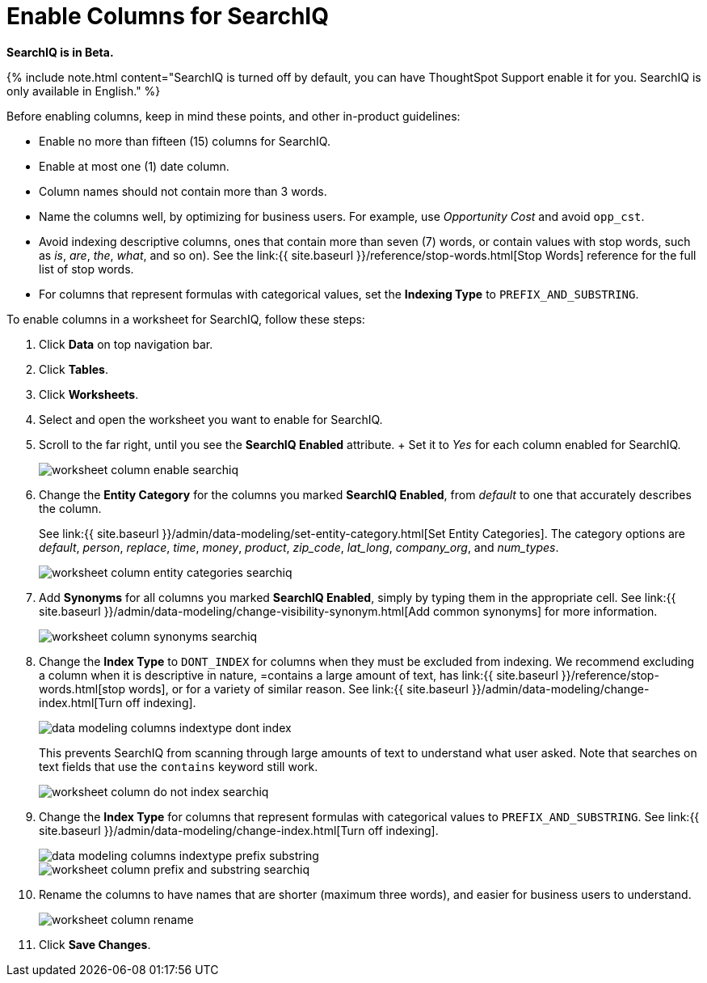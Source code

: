 = Enable Columns for SearchIQ
:last_updated: 09/23/2019
:permalink: /:collection/:path.html
:sidebar: mydoc_sidebar
:summary: Let us discuss how to enable SearchIQ for the columns of the data source.

*SearchIQ is in Beta.*

{% include note.html content="SearchIQ is turned off by default, you can have ThoughtSpot Support enable it for you.
SearchIQ is only available in English." %}

Before enabling columns, keep in mind these points, and other in-product guidelines:

* Enable no more than fifteen (15) columns for SearchIQ.
* Enable at most one (1) date column.
* Column names should not contain more than 3 words.
* Name the columns well, by optimizing for business users.
For example, use _Opportunity Cost_ and avoid `opp_cst`.
* Avoid indexing descriptive columns, ones that contain more than seven (7) words, or contain values with stop words, such as _is_, _are_, _the_, _what_, and so on).
See the link:{{ site.baseurl }}/reference/stop-words.html[Stop Words] reference for the full list of stop words.
* For columns that represent formulas with categorical values, set the *Indexing Type* to `PREFIX_AND_SUBSTRING`.

To enable columns in a worksheet for SearchIQ, follow these steps:

. Click *Data* on top navigation bar.
. Click *Tables*.
. Click *Worksheets*.
. Select and open the worksheet you want to enable for SearchIQ.
. Scroll to the far right, until you see the *SearchIQ Enabled* attribute.
+ Set it to _Yes_ for each column enabled for SearchIQ.
+
image::worksheet-column-enable-searchiq.png[]

. Change the *Entity Category* for the columns you marked *SearchIQ Enabled*, from _default_ to one that accurately describes the column.
+
See link:{{ site.baseurl }}/admin/data-modeling/set-entity-category.html[Set Entity Categories].
The category options are _default_, _person_, _replace_, _time_, _money_, _product_, _zip_code_, _lat_long_, _company_org_, and _num_types_.
+
image::worksheet-column-entity-categories-searchiq.png[]

. Add *Synonyms* for all columns you marked *SearchIQ Enabled*, simply by typing them in the appropriate cell.
See link:{{ site.baseurl }}/admin/data-modeling/change-visibility-synonym.html[Add common synonyms] for more information.
+
image::worksheet-column-synonyms-searchiq.png[]

. Change the *Index Type* to `DONT_INDEX` for columns when they must be excluded from indexing.
We recommend excluding a column when it is descriptive in nature, =contains a large amount of text, has link:{{ site.baseurl }}/reference/stop-words.html[stop words], or for a variety of similar reason.
See link:{{ site.baseurl }}/admin/data-modeling/change-index.html[Turn off indexing].
+
image::data-modeling-columns-indextype-dont-index.png[]
+
This prevents SearchIQ from scanning through large amounts of text to understand what user asked.
Note that searches on text fields that use the `contains` keyword still work.
+
image::worksheet-column-do-not-index-searchiq.png[]

. Change the *Index Type* for columns that represent formulas with categorical values to `PREFIX_AND_SUBSTRING`.
See link:{{ site.baseurl }}/admin/data-modeling/change-index.html[Turn off indexing].
+
image::data-modeling-columns-indextype-prefix-substring.png[]
+
image::worksheet-column-prefix-and-substring-searchiq.png[]

. Rename the columns to have names that are shorter (maximum three words), and easier for business users to understand.
+
image::worksheet-column-rename.png[]

. Click *Save Changes*.
